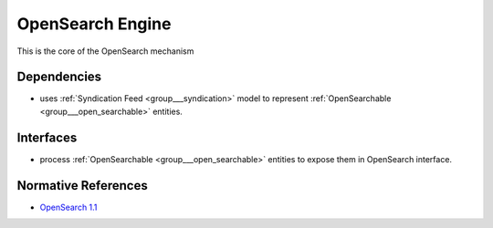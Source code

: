 .. _group___open_search_engine:

OpenSearch Engine
-----------------



.. uml::

  !include includes/skins.iuml
  skinparam backgroundColor #FFFFFF
  skinparam componentStyle uml2
  !include source/groups/group___open_search_engine.iuml

This is the core of the OpenSearch mechanism

Dependencies
^^^^^^^^^^^^
- uses :ref:`Syndication Feed <group___syndication>` model to represent :ref:`OpenSearchable <group___open_searchable>` entities.


Interfaces
^^^^^^^^^^
- process :ref:`OpenSearchable <group___open_searchable>` entities to expose them in OpenSearch interface.


Normative References
^^^^^^^^^^^^^^^^^^^^
- `OpenSearch 1.1 <http://www.opensearch.org/Specifications/OpenSearch/1.1>`_


